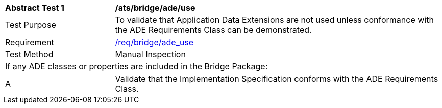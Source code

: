 [[ats_bridge_ade_use]]
[cols="2,6"]
|===
^|*Abstract Test {counter:ats-id}* |*/ats/bridge/ade/use*
^|Test Purpose |To validate that Application Data Extensions are not used unless conformance with the ADE Requirements Class can be demonstrated.
^|Requirement |<<req_bridge_ade_use,/req/bridge/ade_use>>
^|Test Method |Manual Inspection
2+|If any ADE classes or properties are included in the Bridge Package:
^|A |Validate that the Implementation Specification conforms with the ADE Requirements Class.
|===
